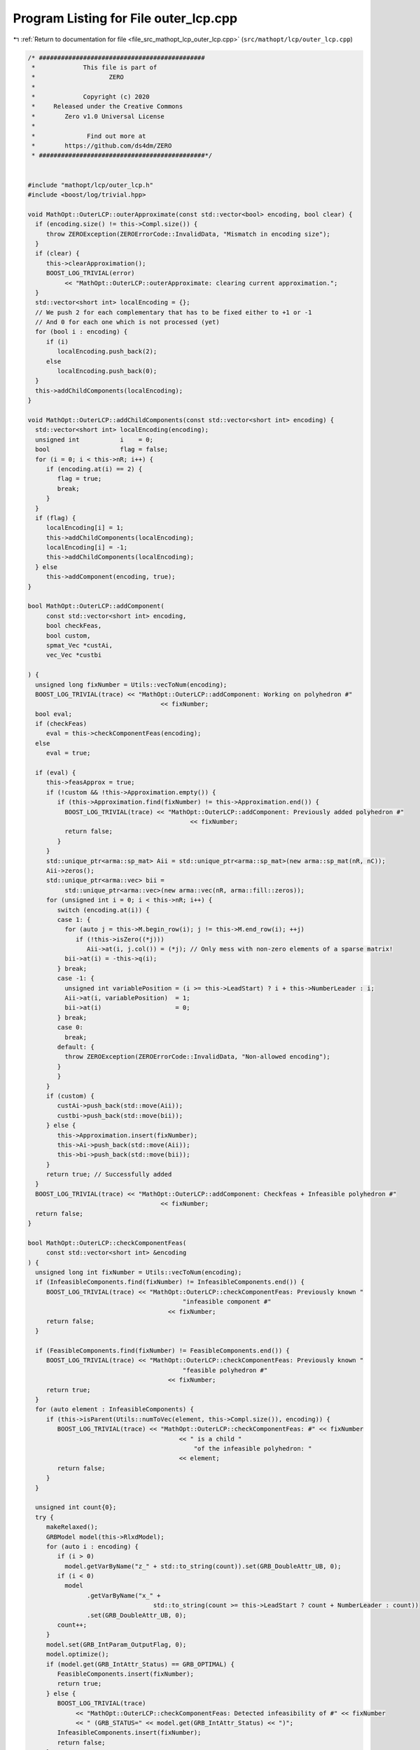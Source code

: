 
.. _program_listing_file_src_mathopt_lcp_outer_lcp.cpp:

Program Listing for File outer_lcp.cpp
======================================

|exhale_lsh| :ref:`Return to documentation for file <file_src_mathopt_lcp_outer_lcp.cpp>` (``src/mathopt/lcp/outer_lcp.cpp``)

.. |exhale_lsh| unicode:: U+021B0 .. UPWARDS ARROW WITH TIP LEFTWARDS

.. code-block:: cpp

   /* #############################################
    *             This file is part of
    *                    ZERO
    *
    *             Copyright (c) 2020
    *     Released under the Creative Commons
    *        Zero v1.0 Universal License
    *
    *              Find out more at
    *        https://github.com/ds4dm/ZERO
    * #############################################*/
   
   
   #include "mathopt/lcp/outer_lcp.h"
   #include <boost/log/trivial.hpp>
   
   void MathOpt::OuterLCP::outerApproximate(const std::vector<bool> encoding, bool clear) {
     if (encoding.size() != this->Compl.size()) {
        throw ZEROException(ZEROErrorCode::InvalidData, "Mismatch in encoding size");
     }
     if (clear) {
        this->clearApproximation();
        BOOST_LOG_TRIVIAL(error)
             << "MathOpt::OuterLCP::outerApproximate: clearing current approximation.";
     }
     std::vector<short int> localEncoding = {};
     // We push 2 for each complementary that has to be fixed either to +1 or -1
     // And 0 for each one which is not processed (yet)
     for (bool i : encoding) {
        if (i)
           localEncoding.push_back(2);
        else
           localEncoding.push_back(0);
     }
     this->addChildComponents(localEncoding);
   }
   
   void MathOpt::OuterLCP::addChildComponents(const std::vector<short int> encoding) {
     std::vector<short int> localEncoding(encoding);
     unsigned int           i    = 0;
     bool                   flag = false;
     for (i = 0; i < this->nR; i++) {
        if (encoding.at(i) == 2) {
           flag = true;
           break;
        }
     }
     if (flag) {
        localEncoding[i] = 1;
        this->addChildComponents(localEncoding);
        localEncoding[i] = -1;
        this->addChildComponents(localEncoding);
     } else
        this->addComponent(encoding, true);
   }
   
   bool MathOpt::OuterLCP::addComponent(
        const std::vector<short int> encoding, 
        bool checkFeas,    
        bool custom,       
        spmat_Vec *custAi, 
        vec_Vec *custbi    
   
   ) {
     unsigned long fixNumber = Utils::vecToNum(encoding);
     BOOST_LOG_TRIVIAL(trace) << "MathOpt::OuterLCP::addComponent: Working on polyhedron #"
                                       << fixNumber;
     bool eval;
     if (checkFeas)
        eval = this->checkComponentFeas(encoding);
     else
        eval = true;
   
     if (eval) {
        this->feasApprox = true;
        if (!custom && !this->Approximation.empty()) {
           if (this->Approximation.find(fixNumber) != this->Approximation.end()) {
             BOOST_LOG_TRIVIAL(trace) << "MathOpt::OuterLCP::addComponent: Previously added polyhedron #"
                                               << fixNumber;
             return false;
           }
        }
        std::unique_ptr<arma::sp_mat> Aii = std::unique_ptr<arma::sp_mat>(new arma::sp_mat(nR, nC));
        Aii->zeros();
        std::unique_ptr<arma::vec> bii =
             std::unique_ptr<arma::vec>(new arma::vec(nR, arma::fill::zeros));
        for (unsigned int i = 0; i < this->nR; i++) {
           switch (encoding.at(i)) {
           case 1: {
             for (auto j = this->M.begin_row(i); j != this->M.end_row(i); ++j)
                if (!this->isZero((*j)))
                   Aii->at(i, j.col()) = (*j); // Only mess with non-zero elements of a sparse matrix!
             bii->at(i) = -this->q(i);
           } break;
           case -1: {
             unsigned int variablePosition = (i >= this->LeadStart) ? i + this->NumberLeader : i;
             Aii->at(i, variablePosition)  = 1;
             bii->at(i)                    = 0;
           } break;
           case 0:
             break;
           default: {
             throw ZEROException(ZEROErrorCode::InvalidData, "Non-allowed encoding");
           }
           }
        }
        if (custom) {
           custAi->push_back(std::move(Aii));
           custbi->push_back(std::move(bii));
        } else {
           this->Approximation.insert(fixNumber);
           this->Ai->push_back(std::move(Aii));
           this->bi->push_back(std::move(bii));
        }
        return true; // Successfully added
     }
     BOOST_LOG_TRIVIAL(trace) << "MathOpt::OuterLCP::addComponent: Checkfeas + Infeasible polyhedron #"
                                       << fixNumber;
     return false;
   }
   
   bool MathOpt::OuterLCP::checkComponentFeas(
        const std::vector<short int> &encoding 
   ) {
     unsigned long int fixNumber = Utils::vecToNum(encoding);
     if (InfeasibleComponents.find(fixNumber) != InfeasibleComponents.end()) {
        BOOST_LOG_TRIVIAL(trace) << "MathOpt::OuterLCP::checkComponentFeas: Previously known "
                                             "infeasible component #"
                                         << fixNumber;
        return false;
     }
   
     if (FeasibleComponents.find(fixNumber) != FeasibleComponents.end()) {
        BOOST_LOG_TRIVIAL(trace) << "MathOpt::OuterLCP::checkComponentFeas: Previously known "
                                             "feasible polyhedron #"
                                         << fixNumber;
        return true;
     }
     for (auto element : InfeasibleComponents) {
        if (this->isParent(Utils::numToVec(element, this->Compl.size()), encoding)) {
           BOOST_LOG_TRIVIAL(trace) << "MathOpt::OuterLCP::checkComponentFeas: #" << fixNumber
                                            << " is a child "
                                                "of the infeasible polyhedron: "
                                            << element;
           return false;
        }
     }
   
     unsigned int count{0};
     try {
        makeRelaxed();
        GRBModel model(this->RlxdModel);
        for (auto i : encoding) {
           if (i > 0)
             model.getVarByName("z_" + std::to_string(count)).set(GRB_DoubleAttr_UB, 0);
           if (i < 0)
             model
                   .getVarByName("x_" +
                                     std::to_string(count >= this->LeadStart ? count + NumberLeader : count))
                   .set(GRB_DoubleAttr_UB, 0);
           count++;
        }
        model.set(GRB_IntParam_OutputFlag, 0);
        model.optimize();
        if (model.get(GRB_IntAttr_Status) == GRB_OPTIMAL) {
           FeasibleComponents.insert(fixNumber);
           return true;
        } else {
           BOOST_LOG_TRIVIAL(trace)
                << "MathOpt::OuterLCP::checkComponentFeas: Detected infeasibility of #" << fixNumber
                << " (GRB_STATUS=" << model.get(GRB_IntAttr_Status) << ")";
           InfeasibleComponents.insert(fixNumber);
           return false;
        }
     } catch (GRBException &e) {
        throw ZEROException(e);
     }
     return false;
   }
   
   bool MathOpt::OuterLCP::isParent(const std::vector<short int> &father,
                                               const std::vector<short int> &child) {
     for (unsigned long i = 0; i < father.size(); ++i) {
        if (father.at(i) != 0) {
           if (child.at(i) != father.at(i))
             return false;
        }
     }
     return true;
   }
